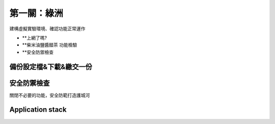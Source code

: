 ============
第一關：綠洲
============

建構虛擬實驗環境、確認功能正常運作

* **上網了嗎?
* **柴米油鹽醬醋茶 功能檢驗
* **安全防禦檢查

備份設定檔&下載&繳交一份
-----------------

安全防禦檢查
-----------------

關閉不必要的功能，安全防範打造護城河


Application stack
-----------------
